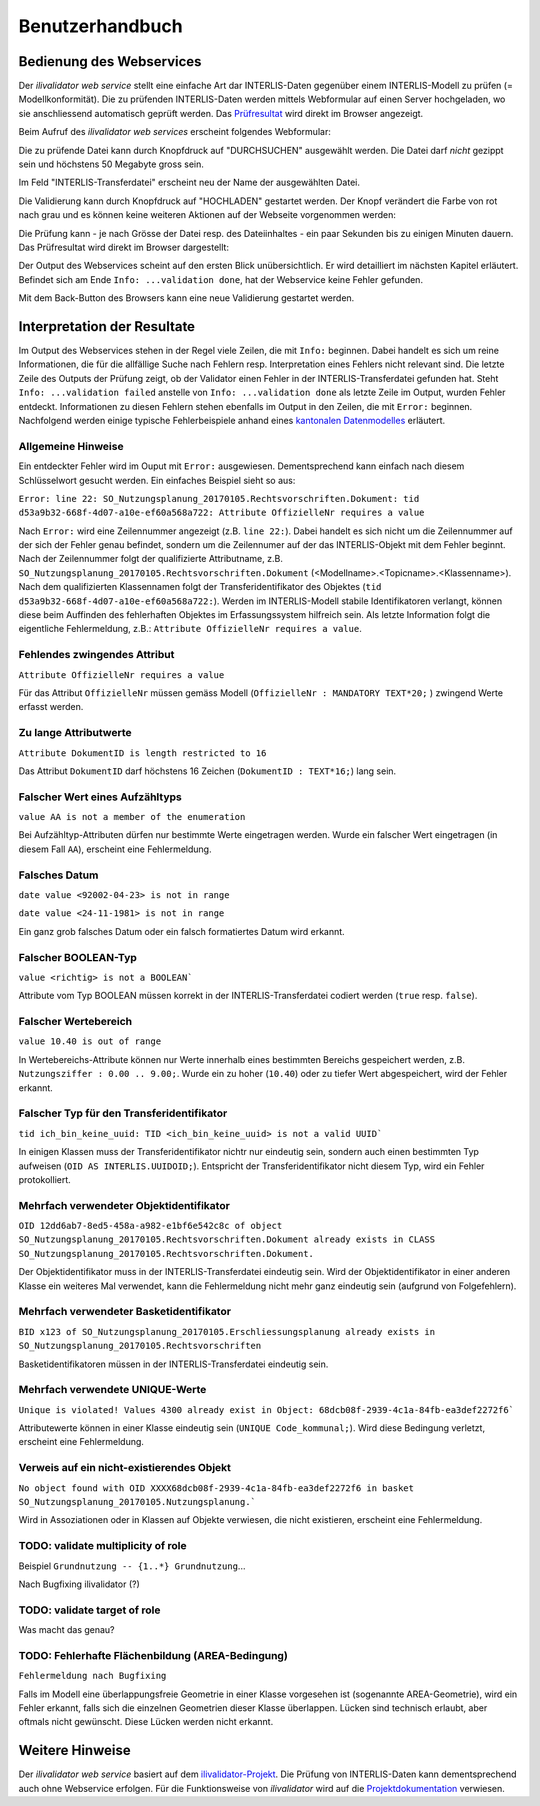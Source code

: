 ================
Benutzerhandbuch
================

Bedienung des Webservices
=========================

Der *ilivalidator web service* stellt eine einfache Art dar INTERLIS-Daten gegenüber einem INTERLIS-Modell  zu prüfen (= Modellkonformität). Die zu prüfenden INTERLIS-Daten werden mittels Webformular auf einen Server hochgeladen, wo sie anschliessend automatisch geprüft werden. Das Prüfresultat_ wird direkt im Browser angezeigt. 

Beim Aufruf des *ilivalidator web services* erscheint folgendes Webformular:

.. image:: images/ilivalidator01.png

Die zu prüfende Datei kann durch Knopfdruck auf "DURCHSUCHEN" ausgewählt werden. Die Datei darf *nicht* gezippt sein und höchstens 50 Megabyte gross sein.

.. image:: images/ilivalidator02.png

Im Feld "INTERLIS-Transferdatei" erscheint neu der Name der ausgewählten Datei.

.. image:: images/ilivalidator03.png

Die Validierung kann durch Knopfdruck auf "HOCHLADEN" gestartet werden. Der Knopf verändert die Farbe von rot nach grau und es können keine weiteren Aktionen auf der Webseite vorgenommen werden:

.. image:: images/ilivalidator04.png

Die Prüfung kann - je nach Grösse der Datei resp. des Dateiinhaltes - ein paar Sekunden bis zu einigen Minuten dauern. Das Prüfresultat wird direkt im Browser dargestellt:

.. image:: images/ilivalidator05.png

Der Output des Webservices scheint auf den ersten Blick unübersichtlich. Er wird detailliert im nächsten Kapitel erläutert. Befindet sich am Ende ``Info: ...validation done``, hat der Webservice keine Fehler gefunden.

Mit dem Back-Button des Browsers kann eine neue Validierung gestartet werden.

Interpretation der Resultate
============================

.. _Prüfresultat:

Im Output des Webservices stehen in der Regel viele Zeilen, die mit ``Info:`` beginnen. Dabei handelt es sich um reine Informationen, die für die allfällige Suche nach Fehlern resp. Interpretation eines Fehlers nicht relevant sind. Die letzte Zeile des Outputs der Prüfung zeigt, ob der Validator einen Fehler in der INTERLIS-Transferdatei gefunden hat. Steht ``Info: ...validation failed`` anstelle von ``Info: ...validation done`` als letzte Zeile im Output, wurden Fehler entdeckt. Informationen zu diesen Fehlern stehen ebenfalls im Output in den Zeilen, die mit ``Error:`` beginnen. Nachfolgend werden einige typische Fehlerbeispiele anhand eines `kantonalen Datenmodelles <http://geo.so.ch/models/ARP/SO_Nutzungsplanung_20170105.ili>`_ erläutert.

Allgemeine Hinweise
-------------------

Ein entdeckter Fehler wird im Ouput mit ``Error:`` ausgewiesen. Dementsprechend kann einfach nach diesem Schlüsselwort gesucht werden. Ein einfaches Beispiel sieht so aus:

``Error: line 22: SO_Nutzungsplanung_20170105.Rechtsvorschriften.Dokument: tid d53a9b32-668f-4d07-a10e-ef60a568a722: Attribute OffizielleNr requires a value``

Nach ``Error:`` wird eine Zeilennummer angezeigt (z.B. ``line 22:``). Dabei handelt es sich nicht um die Zeilennummer auf der sich der Fehler genau befindet, sondern um die Zeilennumer auf der das INTERLIS-Objekt mit dem Fehler beginnt. Nach der Zeilennummer folgt der qualifizierte Attributname, z.B. ``SO_Nutzungsplanung_20170105.Rechtsvorschriften.Dokument`` (<Modellname>.<Topicname>.<Klassenname>). Nach dem qualifizierten Klassennamen folgt der Transferidentifikator des Objektes (``tid d53a9b32-668f-4d07-a10e-ef60a568a722:``). Werden im INTERLIS-Modell stabile Identifikatoren verlangt, können diese beim Auffinden des fehlerhaften Objektes im Erfassungssystem hilfreich sein. Als letzte Information folgt die eigentliche Fehlermeldung, z.B.: ``Attribute OffizielleNr requires a value``.


Fehlendes zwingendes Attribut
-----------------------------

``Attribute OffizielleNr requires a value``

Für das Attribut ``OffizielleNr`` müssen gemäss Modell (``OffizielleNr : MANDATORY TEXT*20;``
) zwingend Werte erfasst werden. 


Zu lange Attributwerte
----------------------

``Attribute DokumentID is length restricted to 16``

Das Attribut ``DokumentID`` darf höchstens 16 Zeichen (``DokumentID : TEXT*16;``) lang sein.


Falscher Wert eines Aufzähltyps
-------------------------------

``value AA is not a member of the enumeration``

Bei Aufzähltyp-Attributen dürfen nur bestimmte Werte eingetragen werden. Wurde ein falscher Wert eingetragen (in diesem Fall ``AA``), erscheint eine Fehlermeldung.

Falsches Datum
--------------

``date value <92002-04-23> is not in range``

``date value <24-11-1981> is not in range``

Ein ganz grob falsches Datum oder ein falsch formatiertes Datum wird erkannt. 


Falscher BOOLEAN-Typ
--------------------

``value <richtig> is not a BOOLEAN```

Attribute vom Typ BOOLEAN müssen korrekt in der INTERLIS-Transferdatei codiert werden (``true`` resp. ``false``).


Falscher Wertebereich
---------------------

``value 10.40 is out of range``

In Wertebereichs-Attribute können nur Werte innerhalb eines bestimmten Bereichs gespeichert werden, z.B. ``Nutzungsziffer : 0.00 .. 9.00;``. Wurde ein zu hoher (``10.40``) oder zu tiefer Wert abgespeichert, wird der Fehler erkannt.


Falscher Typ für den Transferidentifikator
------------------------------------------
``tid ich_bin_keine_uuid: TID <ich_bin_keine_uuid> is not a valid UUID```

In einigen Klassen muss der Transferidentifikator nichtr nur eindeutig sein, sondern auch einen bestimmten Typ aufweisen (``OID AS INTERLIS.UUIDOID;``). Entspricht der Transferidentifikator nicht diesem Typ, wird ein Fehler protokolliert.


Mehrfach verwendeter Objektidentifikator
----------------------------------------

``OID 12dd6ab7-8ed5-458a-a982-e1bf6e542c8c of object SO_Nutzungsplanung_20170105.Rechtsvorschriften.Dokument already exists in CLASS SO_Nutzungsplanung_20170105.Rechtsvorschriften.Dokument.``

Der Objektidentifikator muss in der INTERLIS-Transferdatei eindeutig sein. Wird der Objektidentifikator in einer anderen Klasse ein weiteres Mal verwendet, kann die Fehlermeldung nicht mehr ganz eindeutig sein (aufgrund von Folgefehlern).


Mehrfach verwendeter Basketidentifikator
----------------------------------------

``BID x123 of SO_Nutzungsplanung_20170105.Erschliessungsplanung already exists in SO_Nutzungsplanung_20170105.Rechtsvorschriften``

Basketidentifikatoren müssen in der INTERLIS-Transferdatei eindeutig sein.


Mehrfach verwendete UNIQUE-Werte
--------------------------------

``Unique is violated! Values 4300 already exist in Object: 68dcb08f-2939-4c1a-84fb-ea3def2272f6```

Attributewerte können in einer Klasse eindeutig sein (``UNIQUE Code_kommunal;``). Wird diese Bedingung verletzt, erscheint eine Fehlermeldung.


Verweis auf ein nicht-existierendes Objekt
------------------------------------------

``No object found with OID XXXX68dcb08f-2939-4c1a-84fb-ea3def2272f6 in basket SO_Nutzungsplanung_20170105.Nutzungsplanung.```

Wird in Assoziationen oder in Klassen auf Objekte verwiesen, die nicht existieren, erscheint eine Fehlermeldung.


TODO: validate multiplicity of role
-----------------------------------

Beispiel ``Grundnutzung -- {1..*} Grundnutzung``...

Nach Bugfixing ilivalidator (?)


TODO: validate target of role
----------------------------

Was macht das genau?


TODO: Fehlerhafte Flächenbildung (AREA-Bedingung)
-------------------------------------------------

``Fehlermeldung nach Bugfixing``

Falls im Modell eine überlappungsfreie Geometrie in einer Klasse vorgesehen ist (sogenannte AREA-Geometrie), wird ein Fehler erkannt, falls sich die einzelnen Geometrien dieser Klasse überlappen. Lücken sind technisch erlaubt, aber oftmals nicht gewünscht. Diese Lücken werden nicht erkannt.


Weitere Hinweise
================

Der *ilivalidator web service* basiert auf dem `ilivalidator-Projekt <https://github.com/claeis/ilivalidator>`_. Die Prüfung von INTERLIS-Daten kann dementsprechend auch ohne Webservice erfolgen. Für die Funktionsweise von *ilivalidator* wird auf die `Projektdokumentation <https://github.com/claeis/ilivalidator/blob/master/docs/ilivalidator.rst>`_ verwiesen. 

